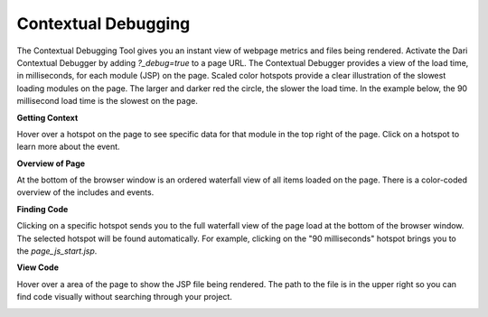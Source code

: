 Contextual Debugging
--------------------

The Contextual Debugging Tool gives you an instant view of webpage metrics and files being rendered. Activate the Dari Contextual Debugger by adding `?_debug=true` to a page URL. The Contextual Debugger provides a view of the load time, in milliseconds, for each module (JSP) on the page. Scaled color hotspots provide a clear illustration of the slowest loading modules on the page. The larger and darker red the circle, the slower the load time. In the example below, the 90 millisecond load time is the slowest on the page.

**Getting Context**

Hover over a hotspot on the page to see specific data for that module in the top right of the page. Click on a hotspot to learn more about the event.

.. image:: http://docs.brightspot.s3.amazonaws.com/hotspots-debugger.png

**Overview of Page**

At the bottom of the browser window is an ordered waterfall view of all items loaded on the page. There is a color-coded  overview of the includes and events.

.. image:: http://docs.brightspot.s3.amazonaws.com/profile-overview.png

**Finding Code**

Clicking on a specific hotspot sends you to the full waterfall view of the page load at the bottom of the browser window. The selected hotspot will be found automatically. For example, clicking on the "90 milliseconds" hotspot brings you to the `page_js_start.jsp`.

.. image:: http://docs.brightspot.s3.amazonaws.com/waterfall-profile.png

**View Code**

Hover over a area of the page to show the JSP file being rendered. The path to the file is in the upper right so you can find code visually without searching through your project.

.. image:: http://docs.brightspot.s3.amazonaws.com/edit-code-tool.png

